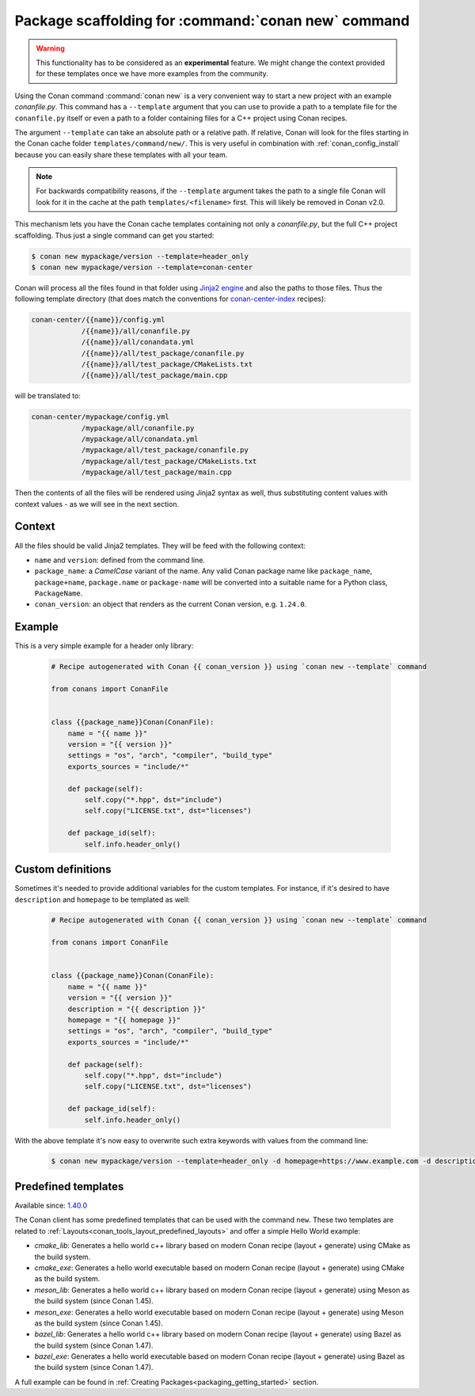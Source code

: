 .. _template_command_new:


Package scaffolding for :command:`conan new` command
====================================================

.. warning::

    This functionality has to be considered as an **experimental** feature. We might
    change the context provided for these templates once we have more examples
    from the community.

Using the Conan command :command:`conan new` is a very convenient way to start a new project with an
example `conanfile.py`. This command has a ``--template`` argument that you can use to provide a path
to a template file for the ``conanfile.py`` itself or even a path to a folder containing files for a
C++ project using Conan recipes.

The argument ``--template`` can take an absolute path or a relative path. If relative, Conan will look
for the files starting in the Conan cache folder ``templates/command/new/``. This is very useful in
combination with :ref:`conan_config_install` because you can easily share these templates with all
your team.

.. note::

    For backwards compatibility reasons, if the ``--template`` argument takes the path to a single file
    Conan will look for it in the cache at the path ``templates/<filename>`` first. This will likely be
    removed in Conan v2.0.

This mechanism lets you have the Conan cache templates containing not only a *conanfile.py*, but the
full C++ project scaffolding. Thus just a single command can get you started:

.. code-block:: bash

    $ conan new mypackage/version --template=header_only
    $ conan new mypackage/version --template=conan-center

Conan will process all the files found in that folder using `Jinja2 engine <https://palletsprojects.com/p/jinja/>`_
and also the paths to those files. Thus the following template directory (that does match the conventions for
`conan-center-index <https://github.com/conan-io/conan-center-index/tree/master/recipes>`_ recipes):

.. code-block:: text

    conan-center/{{name}}/config.yml
                /{{name}}/all/conanfile.py
                /{{name}}/all/conandata.yml
                /{{name}}/all/test_package/conanfile.py
                /{{name}}/all/test_package/CMakeLists.txt
                /{{name}}/all/test_package/main.cpp

will be translated to:

.. code-block:: text

    conan-center/mypackage/config.yml
                /mypackage/all/conanfile.py
                /mypackage/all/conandata.yml
                /mypackage/all/test_package/conanfile.py
                /mypackage/all/test_package/CMakeLists.txt
                /mypackage/all/test_package/main.cpp

Then the contents of all the files will be rendered using Jinja2 syntax as well,
thus substituting content values with context values - as we will see in the next section.

Context
-------

All the files should be valid Jinja2 templates. They will be feed with the following context:

- ``name`` and ``version``: defined from the command line.
- ``package_name``: a *CamelCase* variant of the name.
  Any valid Conan package name like ``package_name``, ``package+name``, ``package.name`` or
  ``package-name`` will be converted into a suitable name for a Python class, ``PackageName``.
- ``conan_version``: an object that renders as the current Conan version, e.g. ``1.24.0``.

Example
-------

This is a very simple example for a header only library:

  .. code-block:: text

    # Recipe autogenerated with Conan {{ conan_version }} using `conan new --template` command

    from conans import ConanFile


    class {{package_name}}Conan(ConanFile):
        name = "{{ name }}"
        version = "{{ version }}"
        settings = "os", "arch", "compiler", "build_type"
        exports_sources = "include/*"

        def package(self):
            self.copy("*.hpp", dst="include")
            self.copy("LICENSE.txt", dst="licenses")

        def package_id(self):
            self.info.header_only()

Custom definitions
------------------

Sometimes it's needed to provide additional variables for the custom templates. For instance, if
it's desired to have ``description`` and ``homepage`` to be templated as well:

  .. code-block:: text

    # Recipe autogenerated with Conan {{ conan_version }} using `conan new --template` command

    from conans import ConanFile


    class {{package_name}}Conan(ConanFile):
        name = "{{ name }}"
        version = "{{ version }}"
        description = "{{ description }}"
        homepage = "{{ homepage }}"
        settings = "os", "arch", "compiler", "build_type"
        exports_sources = "include/*"

        def package(self):
            self.copy("*.hpp", dst="include")
            self.copy("LICENSE.txt", dst="licenses")

        def package_id(self):
            self.info.header_only()

With the above template it's now easy to overwrite such extra keywords with values from the command line:

    .. code-block:: bash

        $ conan new mypackage/version --template=header_only -d homepage=https://www.example.com -d description="the best package"

Predefined templates
--------------------

Available since: `1.40.0 <https://github.com/conan-io/conan/releases/tag/1.40.0>`_

The Conan client has some predefined templates that can be used with the command ``new``.
These two templates are related to :ref:`Layouts<conan_tools_layout_predefined_layouts>` and offer a simple Hello World example:

* `cmake_lib`: Generates a hello world c++ library based on modern Conan recipe (layout + generate) using CMake as the build system.
* `cmake_exe`: Generates a hello world executable based on modern Conan recipe (layout + generate) using CMake as the build system.
* `meson_lib`: Generates a hello world c++ library based on modern Conan recipe (layout + generate) using Meson as the build system (since Conan 1.45).
* `meson_exe`: Generates a hello world executable based on modern Conan recipe (layout + generate) using Meson as the build system (since Conan 1.45).
* `bazel_lib`: Generates a hello world c++ library based on modern Conan recipe (layout + generate) using Bazel as the build system (since Conan 1.47).
* `bazel_exe`: Generates a hello world executable based on modern Conan recipe (layout + generate) using Bazel as the build system (since Conan 1.47).

A full example can be found in :ref:`Creating Packages<packaging_getting_started>` section.
